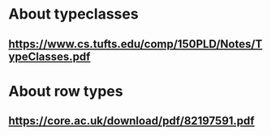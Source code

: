 * About typeclasses
** https://www.cs.tufts.edu/comp/150PLD/Notes/TypeClasses.pdf

* About row types
** https://core.ac.uk/download/pdf/82197591.pdf
